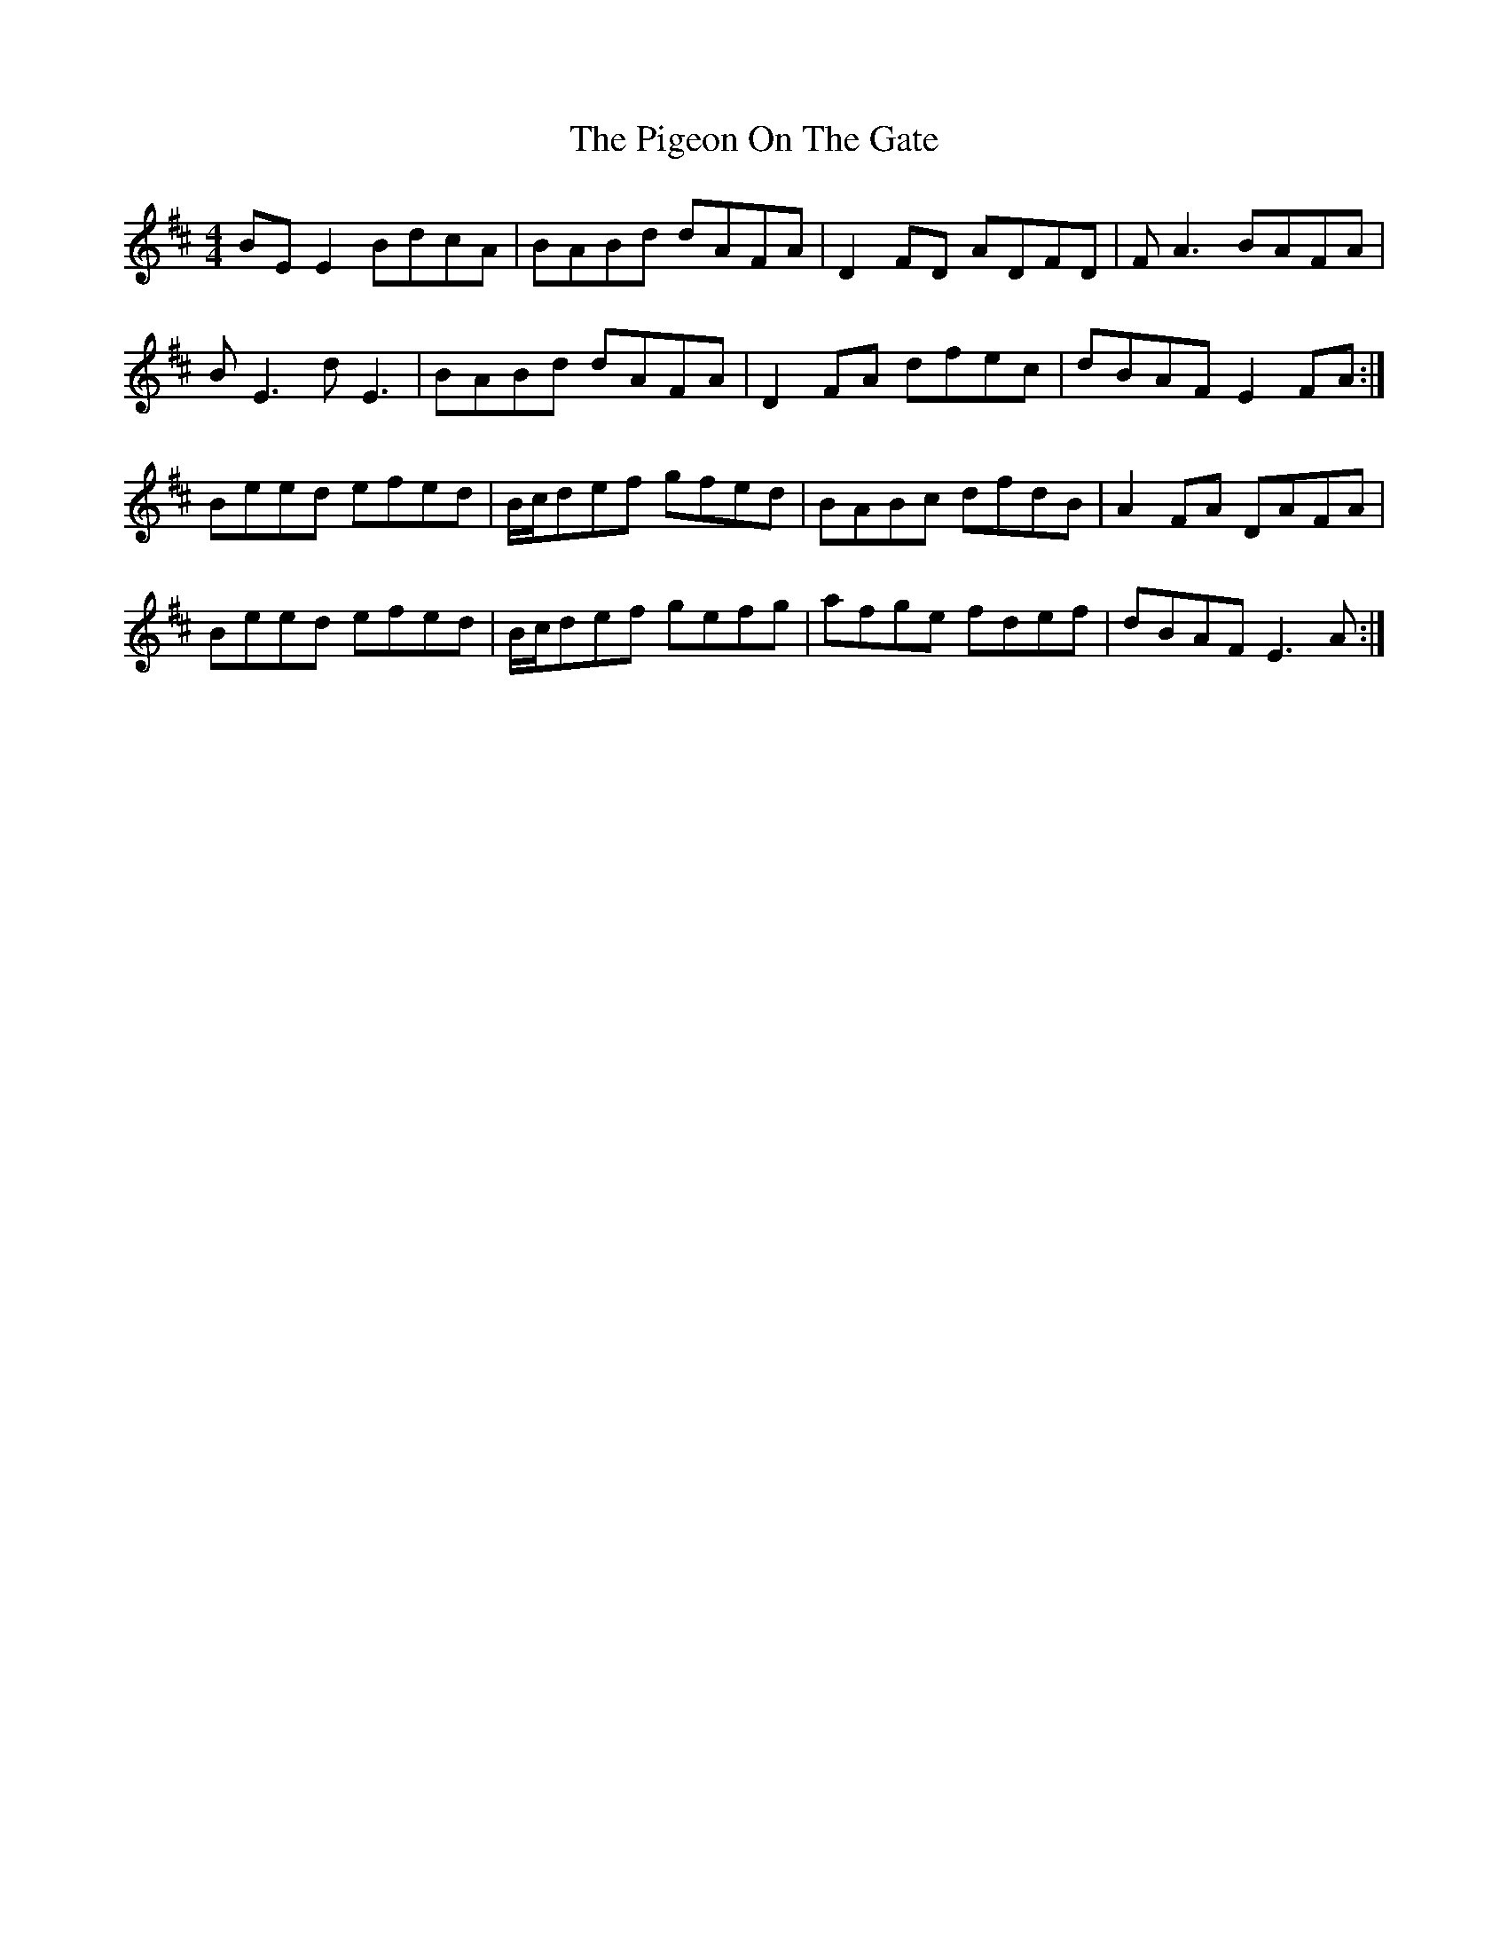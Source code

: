 X: 32301
T: Pigeon On The Gate, The
R: reel
M: 4/4
K: Edorian
BEE2 BdcA|BABd dAFA|D2FD ADFD|FA3 BAFA|
BE3 dE3|BABd dAFA|D2FA dfec|dBAF E2FA:|
Beed efed|B/c/def gfed|BABc dfdB|A2FA DAFA|
Beed efed|B/c/def gefg|afge fdef|dBAF E3 A:|

